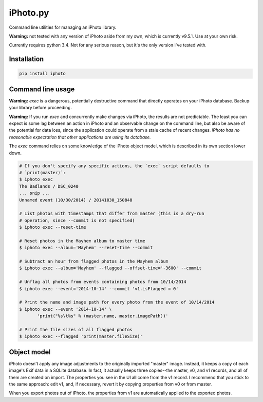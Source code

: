 iPhoto.py
=========

Command line utilities for managing an iPhoto library.

**Warning:** not tested with any version of iPhoto aside from my own, which is
currently v9.5.1. Use at your own risk.

Currently requires python 3.4. Not for any serious reason, but it's the only
version I've tested with.

Installation
------------

.. code-block:: bash

    pip install iphoto

Command line usage
------------------

**Warning:** `exec` is a dangerous, potentially destructive command that directly
operates on your iPhoto database. Backup your library before proceeding.

**Warning:** If you run `exec` and concurrently make changes via iPhoto, the
results are not predictable. The least you can expect is some lag between an
action in iPhoto and an observable change on the command line, but also be
aware of the potential for data loss, since the application could operate from
a stale cache of recent changes. *iPhoto has no reasonable expectation that
other applications are using its database.*

The `exec` command relies on some knowledge of the iPhoto object model,
which is described in its own section lower down.

.. code-block:: bash

    # If you don't specify any specific actions, the `exec` script defaults to
    # `print(master)`:
    $ iphoto exec
    The Badlands / DSC_0240
    ... snip ...
    Unnamed event (10/30/2014) / 20141030_150848

    # List photos with timestamps that differ from master (this is a dry-run
    # operation, since --commit is not specified)
    $ iphoto exec --reset-time

    # Reset photos in the Mayhem album to master time
    $ iphoto exec --album='Mayhem' --reset-time --commit

    # Subtract an hour from flagged photos in the Mayhem album
    $ iphoto exec --album='Mayhem' --flagged --offset-time='-3600' --commit

    # Unflag all photos from events containing photos from 10/14/2014
    $ iphoto exec --event='2014-10-14' --commit 'v1.isFlagged = 0'

    # Print the name and image path for every photo from the event of 10/14/2014
    $ iphoto exec --event '2014-10-14' \
           'print("%s\t%s" % (master.name, master.imagePath))'

    # Print the file sizes of all flagged photos
    $ iphoto exec --flagged 'print(master.fileSize)'

Object model
------------

iPhoto doesn't apply any image adjustments to the originally imported "master"
image. Instead, it keeps a copy of each image's Exif data in a SQLite database.
In fact, it actually keeps three copies--the master, v0, and v1 records, and
all of them are created on import. The properties you see in the UI all come
from the v1 record. I recommend that you stick to the same approach: edit v1,
and, if necessary, revert it by copying properties from v0 or from master.

When you export photos out of iPhoto, the properties from v1 are automatically
applied to the exported photos.
